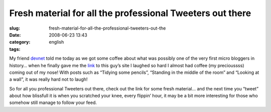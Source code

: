 Fresh material for all the professional Tweeters out there
##########################################################
:slug: fresh-material-for-all-the-professional-tweeters-out-the
:date: 2008-06-23 13:43
:category:
:tags: english

My friend `devnet <http://linux-blog.org/>`__ told me today as we got
some coffee about what was possibly one of the very first micro bloggers
in history… when he finally gave me the
`link <http://www.wibsite.com/wiblog/dull/>`__ to this guy’s site I
laughed so hard I almost had coffee (my precioussss) coming out of my
nose! With posts such as “Tidying some pencils”, “Standing in the middle
of the room” and “Looking at a wall”, it was really hard not to laugh!

So for all you professional Tweeters out there, check out the link for
some fresh material… and the next time you “tweet” about how blissfull
it is when you scratched your knee, every flippin’ hour, it may be a bit
more interesting for those who somehow still manage to follow your feed.
